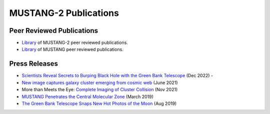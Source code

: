 ######################
MUSTANG-2 Publications
######################

Peer Reviewed Publications
--------------------------
* `Library <https://ui.adsabs.harvard.edu/user/libraries/1LT-cb7HRMatZGonZYZfVw>`_ of MUSTANG-2 peer reviewed publications.
* `Library <https://ui.adsabs.harvard.edu/user/libraries/sa83k8AzRha8QbLRPTNfdg>`_ of MUSTANG peer reviewed publications.

Press Releases
--------------
* `Scientists Reveal Secrets to Burping Black Hole with the Green Bank Telescope <https://greenbankobservatory.org/front-page-news/burping-black-hole/>`_ (Dec 2022) - 
* `New image captures galaxy cluster emerging from cosmic web <https://greenbankobservatory.org/news/galaxy-cluster/>`_ (June 2021)
* More than Meets the Eye: `Complete Imaging of Cluster Collision <https://greenbankobservatory.org/news/imaging-of-cluster-collision/>`_ (Nov 2021)
* `MUSTANG Penetrates the Central Molecular Zone <https://greenbankobservatory.org/science/mustang-penetrates-the-cmz/>`_ (March 2019)
* `The Green Bank Telescope Snaps New Hot Photos of the Moon <https://greenbankobservatory.org/press-release/gbt-snaps-hot-photos-of-the-moon/>`_ (Aug 2019)
